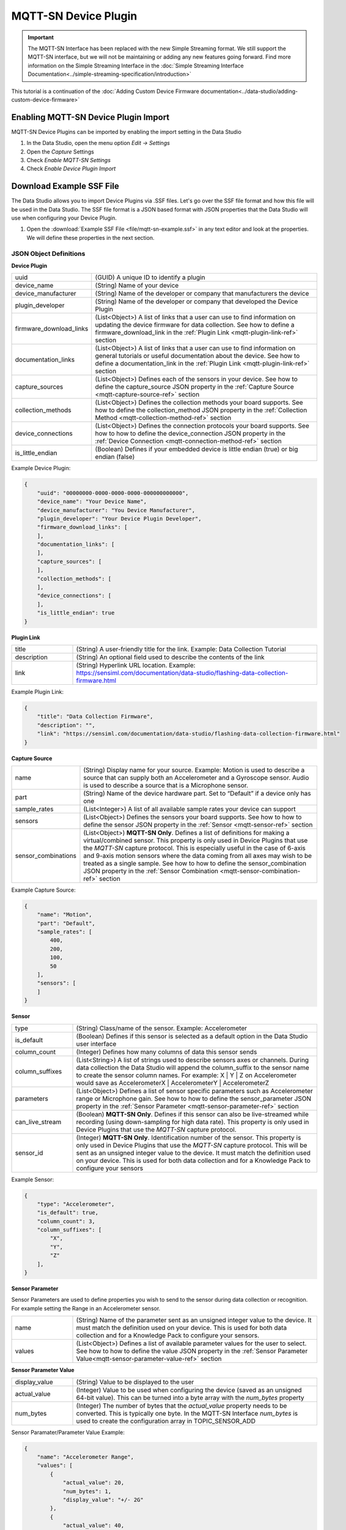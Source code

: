 .. meta::
   :title: MQTT-SN Specification - Device Plugin
   :description: Overview of the MQTT-SN device plugin

.. |br| raw:: html

   <br />

MQTT-SN Device Plugin
=====================

.. important:: The MQTT-SN Interface has been replaced with the new Simple Streaming format. We still support the MQTT-SN interface, but we will not be maintaining or adding any new features going forward. Find more information on the Simple Streaming Interface in the :doc:`Simple Streaming Interface Documentation<../simple-streaming-specification/introduction>`

This tutorial is a continuation of the :doc:`Adding Custom Device Firmware documentation<../data-studio/adding-custom-device-firmware>`

Enabling MQTT-SN Device Plugin Import
-------------------------------------

MQTT-SN Device Plugins can be imported by enabling the import setting in the Data Studio

1. In the Data Studio, open the menu option *Edit → Settings*
2. Open the *Capture* Settings
3. Check *Enable MQTT-SN Settings*
4. Check *Enable Device Plugin Import*

.. figure:: /mqtt-specification/img/dcl-settings-enable-mqtt-sn-import.png
   :align: center

Download Example SSF File
-------------------------

The Data Studio allows you to import Device Plugins via .SSF files. Let's go over the SSF file format and how this file will be used in the Data Studio. The SSF file format is a JSON based format with JSON properties that the Data Studio will use when configuring your Device Plugin.

1. Open the :download:`Example SSF File <file/mqtt-sn-example.ssf>` in any text editor and look at the properties. We will define these properties in the next section.


JSON Object Definitions
```````````````````````

**Device Plugin**

.. csv-table::
   :widths: 5,20

   uuid, (GUID) A unique ID to identify a plugin
   device_name, (String) Name of your device
   device_manufacturer, (String) Name of the developer or company that manufacturers the device
   plugin_developer, (String) Name of the developer or company that developed the Device Plugin
   firmware_download_links, (List<Object>) A list of links that a user can use to find information on updating the device firmware for data collection. See how to define a firmware_download_link in the :ref:`Plugin Link <mqtt-plugin-link-ref>` section
   documentation_links, (List<Object>) A list of links that a user can use to find information on general tutorials or useful documentation about the device. See how to define a documentation_link in the :ref:`Plugin Link <mqtt-plugin-link-ref>` section
   capture_sources, (List<Object>) Defines each of the sensors in your device. See how to define the capture_source JSON property in the :ref:`Capture Source <mqtt-capture-source-ref>` section
   collection_methods, (List<Object>) Defines the collection methods your board supports. See how to define the collection_method JSON property in the :ref:`Collection Method <mqtt-collection-method-ref>` section
   device_connections, (List<Object>) Defines the connection protocols your board supports. See how to how to define the device_connection JSON property in the :ref:`Device Connection <mqtt-connection-method-ref>` section
   is_little_endian, (Boolean) Defines if your embedded device is little endian (true) or big endian (false)

Example Device Plugin:

.. code-block:: json

    {
        "uuid": "00000000-0000-0000-0000-000000000000",
        "device_name": "Your Device Name",
        "device_manufacturer": "You Device Manufacturer",
        "plugin_developer": "Your Device Plugin Developer",
        "firmware_download_links": [
        ],
        "documentation_links": [
        ],
        "capture_sources": [
        ],
        "collection_methods": [
        ],
        "device_connections": [
        ],
        "is_little_endian": true
    }

.. _mqtt-plugin-link-ref:

**Plugin Link**

.. csv-table::
   :widths: 5,20

   title, (String) A user-friendly title for the link. Example: Data Collection Tutorial
   description, (String) An optional field used to describe the contents of the link
   link, (String) Hyperlink URL location. Example: https://sensiml.com/documentation/data-studio/flashing-data-collection-firmware.html

Example Plugin Link:

.. code-block:: json

    {
        "title": "Data Collection Firmware",
        "description": "",
        "link": "https://sensiml.com/documentation/data-studio/flashing-data-collection-firmware.html"
    }

.. _mqtt-capture-source-ref:

**Capture Source**

.. csv-table::
   :widths: 5,20

   name, (String) Display name for your source. Example: Motion is used to describe a source that can supply both an Accelerometer and a Gyroscope sensor. Audio is used to describe a source that is a Microphone sensor.
   part, (String) Name of the device hardware part. Set to “Default” if a device only has one
   sample_rates, (List<Integer>) A list of all available sample rates your device can support
   sensors, (List<Object>) Defines the sensors your board supports. See how to how to define the sensor JSON property in the :ref:`Sensor <mqtt-sensor-ref>` section
   sensor_combinations, (List<Object>) **MQTT-SN Only**. Defines a list of definitions for making a virtual/combined sensor. This property is only used in Device Plugins that use the *MQTT-SN* capture protocol. This is especially useful in the case of 6-axis and 9-axis motion sensors where the data coming from all axes may wish to be treated as a single sample. See how to how to define the sensor_combination JSON property in the :ref:`Sensor Combination <mqtt-sensor-combination-ref>` section

Example Capture Source:

.. code-block:: json

    {
        "name": "Motion",
        "part": "Default",
        "sample_rates": [
            400,
            200,
            100,
            50
        ],
        "sensors": [
        ]
    }

.. _mqtt-sensor-ref:

**Sensor**

.. csv-table::
   :widths: 5,20

   type, (String) Class/name of the sensor. Example: Accelerometer
   is_default, (Boolean) Defines if this sensor is selected as a default option in the Data Studio user interface
   column_count, (Integer) Defines how many columns of data this sensor sends
   column_suffixes, (List<String>) A list of strings used to describe sensors axes or channels. During data collection the Data Studio will append the column_suffix to the sensor name to create the sensor column names. For example: X | Y | Z on Accelerometer would save as AccelerometerX | AccelerometerY | AccelerometerZ
   parameters, (List<Object>) Defines a list of sensor specific parameters such as Accelerometer range or Microphone gain. See how to how to define the sensor_parameter JSON property in the :ref:`Sensor Parameter <mqtt-sensor-parameter-ref>` section
   can_live_stream, (Boolean) **MQTT-SN Only**. Defines if this sensor can also be live-streamed while recording (using down-sampling for high data rate). This property is only used in Device Plugins that use the *MQTT-SN* capture protocol.
   sensor_id, (Integer) **MQTT-SN Only**. Identification number of the sensor. This property is only used in Device Plugins that use the *MQTT-SN* capture protocol. This will be sent as an unsigned integer value to the device. It must match the definition used on your device. This is used for both data collection and for a Knowledge Pack to configure your sensors

Example Sensor:

.. code-block:: json

    {
        "type": "Accelerometer",
        "is_default": true,
        "column_count": 3,
        "column_suffixes": [
            "X",
            "Y",
            "Z"
        ],
    }


.. _mqtt-sensor-parameter-ref:

**Sensor Parameter**

Sensor Parameters are used to define properties you wish to send to the sensor during data collection or recognition. For example setting the Range in an Accelerometer sensor.

.. csv-table::
   :widths: 5,20

   name, (String) Name of the parameter sent as an unsigned integer value to the device. It must match the definition used on your device. This is used for both data collection and for a Knowledge Pack to configure your sensors.
   values, (List<Object>) Defines a list of available parameter values for the user to select. See how to how to define the value JSON property in the :ref:`Sensor Parameter Value<mqtt-sensor-parameter-value-ref>` section

.. _mqtt-sensor-parameter-value-ref:

**Sensor Parameter Value**

.. csv-table::
   :widths: 5,20

   display_value, (String) Value to be displayed to the user
   actual_value, (Integer) Value to be used when configuring the device (saved as an unsigned 64-bit value). This can be turned into a byte array with the *num_bytes* property
   num_bytes, (Integer) The number of bytes that the *actual_value* property needs to be converted. This is typically one byte. In the MQTT-SN Interface *num_bytes* is used to create the configuration array in TOPIC_SENSOR_ADD

Sensor Paramater/Parameter Value Example:

.. code-block:: json

    {
        "name": "Accelerometer Range",
        "values": [
            {
                "actual_value": 20,
                "num_bytes": 1,
                "display_value": "+/- 2G"
            },
            {
                "actual_value": 40,
                "num_bytes": 1,
                "display_value": "+/- 4G"
            },
            {
                "actual_value": 80,
                "num_bytes": 1,
                "display_value": "+/- 8G"
            },
            {
                "actual_value": 160,
                "num_bytes": 1,
                "display_value": "+/- 16G"
            }
        ],
    }

.. _mqtt-sensor-combination-ref:

**Sensor Combination**

*MQTT-SN Only*: The sensor combination property is only used by the MQTT-SN protocol. Sensor combinations are used to create a virtual/combined sensor to be treated as a single sample. When all sensors in a defined combination are selected in the Data Studio configuration UI, the Data Studio will automatically use the *combined_id* of a given combination when configuring the device.

.. csv-table::
   :widths: 5,20

   combined_id, (Integer) ID for the combination
   sensors_in_combo, (List<Integer>) Defines a list of unsigned integers that match the sensor_id properties being combined

Sensor Combination Example:

.. code-block:: json

    {
        "combined_id": 1229804803,
        "sensors_in_combo": [
            1229804865,
            1229804871
        ]
    }

.. _mqtt-collection-method-ref:

**Collection Method**

.. csv-table::
   :widths: 5,20

   name, (String) Internal name for the collection method. There are three available options: |br| |br| - live |br| - sd_card |br| - onboard_flash |br| |br| *Note: sd_card and onboard_flash can be only used by the MQTT-SN protocol*
   display_name, (String) Name to be displayed to the user
   is_default, (Boolean) Defines if this collection method is the default option in the Data Studio user interface
   storage_path, (String) **MQTT-SN Only**. Location where files being saved to the device should be stored. This property is only used in Device Plugins that use the *MQTT-SN* capture protocol. See TOPIC_STORAGE section of the MQTT-SN Interface Specification for more information

Collection Method Example:

.. code-block:: json

    {
        "name": "live",
        "display_name": "Live Stream Capture",
        "is_default": true
    }

.. _mqtt-connection-method-ref:

**Device Connection**

Device connections define the protocol for how you will connect to your device (Bluetooth-Low Energy, Serial/Wired UART Port, or Wi-Fi).

.. csv-table::
   :widths: 5,20

   display_name, (String) Name to be displayed to the user
   value, (Integer) Value to define the connection type. There are three available options: |br| |br| 0 : Bluetooth-Low Energy |br| 1 : Serial/Wired UART Port |br| 2 : Wi-Fi
   is_default, (Boolean) Defines if this connection is the default option in the Data Studio user interface
   serial_port_configuration, (Object) Defines Serial/Wired UART Port specific configuration options. See how to how to define the serial_port_configuration JSON property in the :ref:`Serial Port Configuration <mqtt-serial-port-config-ref>` section

Device Connection Example:

.. code-block:: json

    {
        "display_name": "Serial Port",
        "value": 1,
        "is_default": true,
        "serial_port_configuration": {
        }
    }

.. _mqtt-serial-port-config-ref:

**Serial Port Configuration**

.. _Microsoft BaudRate Documentation :  https://docs.microsoft.com/en-us/dotnet/api/system.io.ports.serialport.baudrate?view=netframework-4.8
.. _Microsoft StopBits Documentation :  https://docs.microsoft.com/en-us/dotnet/api/system.io.ports.stopbits?view=netframework-4.8
.. _Microsoft Parity Documentation :  https://docs.microsoft.com/en-us/dotnet/api/system.io.ports.parity?view=netframework-4.8
.. _Microsoft Handshake Documentation :  https://docs.microsoft.com/en-us/dotnet/api/system.io.ports.handshake?view=netframework-4.8

.. csv-table::
   :widths: 5,20

   baud_rate, (Integer) Speed at which you communicate. Default value is 115200. Refer to `Microsoft BaudRate Documentation`_ for more details
   stop_bits, (Integer) Number of stop bits. Default value is 1. Refer to `Microsoft StopBits Documentation`_ for more details
   parity, (Integer) Parity scheme. Default value is 0. Refer to `Microsoft Parity Documentation`_ for more details
   handshake, (Integer) Handshake scheme. Default value is 0. Refer to `Microsoft Handshake Documentation`_ for more details
   max_live_sample_rate, (Integer) The maximum frequency (in Hertz) your device is able to reliably stream sensor data without dropping packets or overflows. Default value is 0. If you are using the MQTT-SN capture protocol this is used to determine the SENSOR_COUNTDOWN field reference in TOPIC_LIVE_SET_RATE_REQ

Example Serial Configuration:

.. code-block:: json

    {
        "serial_port_configuration": {
            "baud": 921600,
            "stop_bits": 1,
            "parity": 0,
            "handshake": 0,
            "max_live_sample_rate": 400
        }
    }